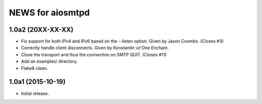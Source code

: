 ===================
 NEWS for aiosmtpd
===================

1.0a2 (20XX-XX-XX)
==================
* Fix support for both IPv4 and IPv6 based on the --listen option.  Given by
  Jason Coombs.  (Closes #3)
* Correctly handle client disconnects.  Given by Konstantin vz'One Enchant.
* Close the transport and thus the connection on SMTP QUIT.  (Closes #11)
* Add an examples/ directory.
* Flake8 clean.

1.0a1 (2015-10-19)
==================
* Initial release.
